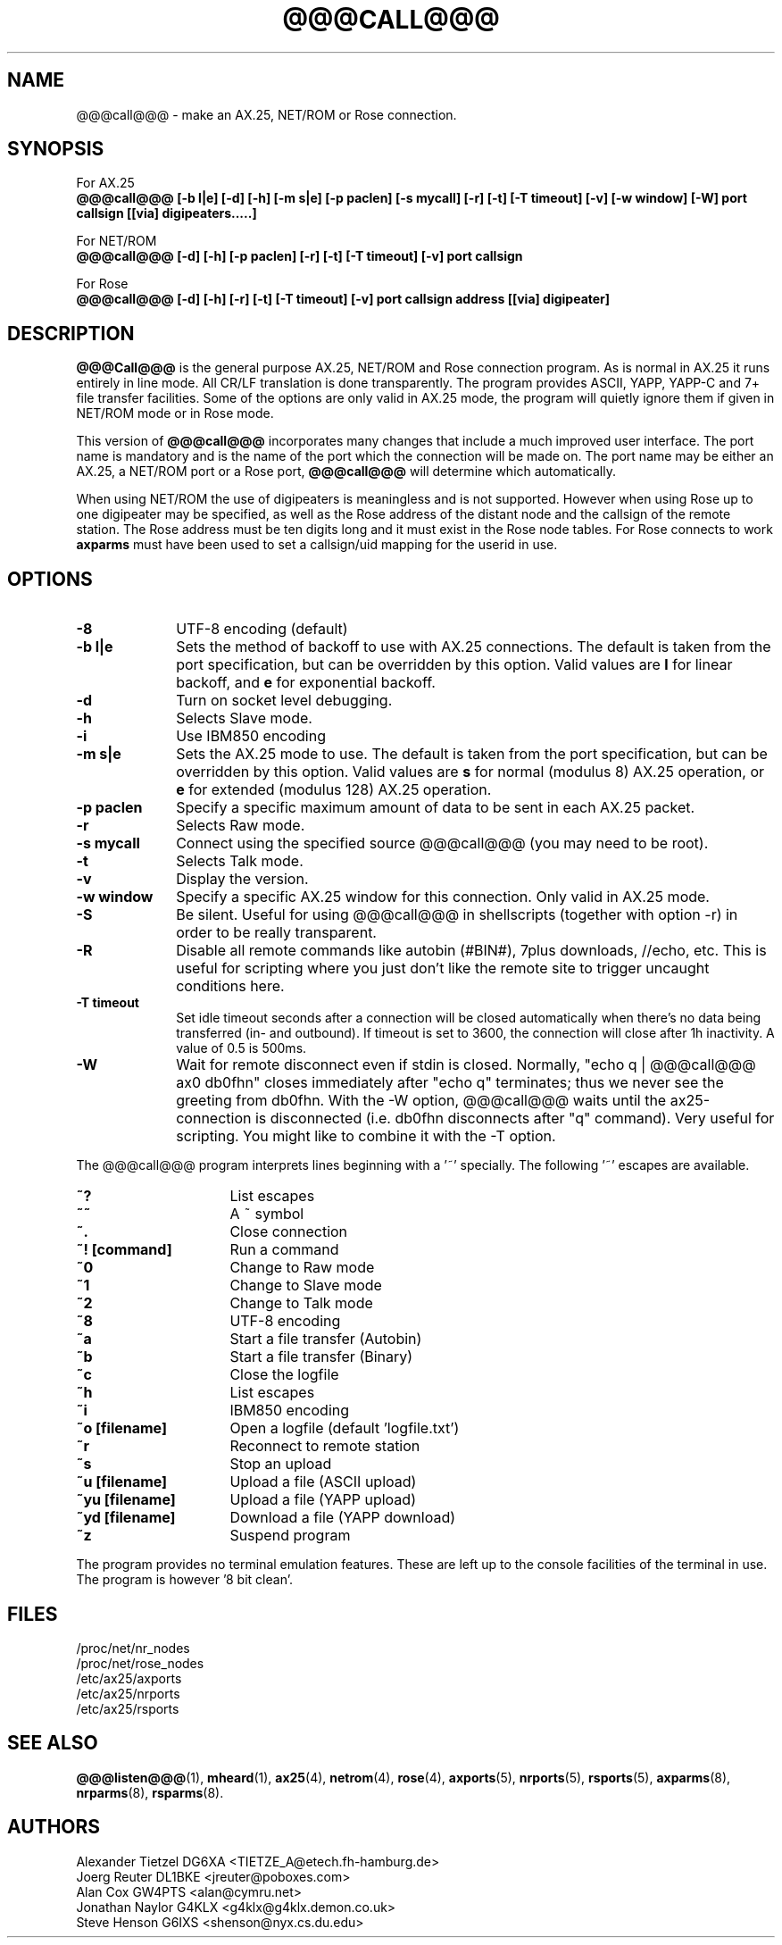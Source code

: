 .TH @@@CALL@@@ 1 "27 August 1996" Linux "Linux Programmer's Manual"
.SH NAME
@@@call@@@ \- make an AX.25, NET/ROM or Rose connection.
.SH SYNOPSIS
For AX.25
.br
.B @@@call@@@ [-b l|e] [-d] [-h] [-m s|e] [-p paclen] [-s mycall] [-r] [-t] [-T timeout] [-v] [-w window] [-W] port callsign [[via] digipeaters.....]
.sp 1
For NET/ROM
.br
.B @@@call@@@ [-d] [-h] [-p paclen] [-r] [-t] [-T timeout] [-v] port callsign
.sp 1
For Rose
.br
.B @@@call@@@ [-d] [-h] [-r] [-t] [-T timeout] [-v] port callsign address [[via] digipeater]
.br
.SH DESCRIPTION
.LP
.B @@@Call@@@
is the general purpose AX.25, NET/ROM and Rose connection program. As is normal
in AX.25 it runs entirely in line mode. All CR/LF translation is done
transparently. The program provides ASCII, YAPP, YAPP-C and 7+ file
transfer facilities. Some of the options are only valid in AX.25 mode,
the program will quietly ignore them if given in NET/ROM mode or in Rose
mode.
.LP
This version of
.B @@@call@@@
incorporates many changes that include a much improved user interface. The
port name is mandatory and is the name of the port which the connection will
be made on. The port name may be either an AX.25, a NET/ROM port or a Rose
port,
.B @@@call@@@
will determine which automatically.
.LP
When using NET/ROM the use of digipeaters is meaningless and is not
supported. However when using Rose up to one digipeater may be specified, as
well as the Rose address of the distant node and the callsign of the remote
station. The Rose address must be ten digits long and it must exist in the
Rose node tables. For Rose connects to work
.B axparms
must have been used to set a callsign/uid mapping for the userid in use.
.SH OPTIONS
.TP 10
.BI "\-8"
UTF-8 encoding (default)
.TP 10
.BI "\-b l|e"
Sets the method of backoff to use with AX.25 connections. The default is
taken from the port specification, but can be overridden by this option.
Valid values are
.B l
for linear backoff, and
.B e
for exponential backoff.
.TP 10
.BI \-d
Turn on socket level debugging.
.TP 10
.BI \-h
Selects Slave mode.
.TP 10
.BI \-i
Use IBM850 encoding
.TP 10
.BI "\-m s|e"
Sets the AX.25 mode to use. The default is taken from the port
specification, but can be overridden by this option. Valid values are
.B s
for normal (modulus 8) AX.25 operation, or
.B e
for extended (modulus 128) AX.25 operation.
.TP 10
.BI "\-p paclen"
Specify a specific maximum amount of data to be sent in each AX.25 packet.
.TP 10
.BI \-r
Selects Raw mode.
.TP 10
.BI "\-s mycall"
Connect using the specified source @@@call@@@ (you may need to be root).
.TP 10
.BI \-t
Selects Talk mode.
.TP 10
.BI \-v
Display the version.
.TP 10
.BI "\-w window"
Specify a specific AX.25 window for this connection. Only valid in AX.25 mode.
.TP 10
.BI \-S
Be silent. Useful for using @@@call@@@ in shellscripts (together with option \-r) in order to be really transparent.
.TP 10
.BI \-R
Disable all remote commands like autobin (#BIN#), 7plus downloads, //echo, etc.
This is useful for scripting where you just don't like the remote site to trigger uncaught conditions here.
.TP 10
.BI "\-T timeout"
Set idle timeout seconds after a connection will be closed automatically when there's no data being transferred (in- and outbound). If timeout is set to 3600, the connection will close after 1h inactivity. A value of 0.5 is 500ms.
.TP 10
.BI "\-W"
Wait for remote disconnect even if stdin is closed. Normally, "echo q | @@@call@@@ ax0 db0fhn" closes immediately after "echo q" terminates; thus we never see the greeting from db0fhn. With the -W option, @@@call@@@ waits until the ax25-connection is disconnected (i.e. db0fhn disconnects after "q" command). Very useful for scripting. You might like to combine it with the -T option.
.LP
The @@@call@@@ program interprets lines beginning with a '~' specially.
The following '~' escapes are available.
.TP 16
.BI ~?
List escapes
.TP 16
.BI ~~
A ~ symbol
.TP 16
.BI ~.
Close connection
.TP 16
.BI "~! [command]"
Run a command
.TP 16
.BI ~0
Change to Raw mode
.TP 16
.BI ~1
Change to Slave mode
.TP 16
.BI ~2
Change to Talk mode
.TP 16
.BI ~8
UTF-8 encoding
.TP 16
.BI ~a
Start a file transfer (Autobin)
.TP 16
.BI ~b
Start a file transfer (Binary)
.TP 16
.BI ~c
Close the logfile
.TP 16
.BI ~h
List escapes
.TP 16
.BI ~i
IBM850 encoding
.TP 16
.BI "~o [filename]"
Open a logfile (default 'logfile.txt')
.TP 16
.BI ~r
Reconnect to remote station
.TP 16
.BI ~s
Stop an upload
.TP 16
.BI "~u [filename]"
Upload a file (ASCII upload)
.TP 16
.BI "~yu [filename]"
Upload a file (YAPP upload)
.TP 16
.BI "~yd [filename]"
Download a file (YAPP download)
.TP 16
.BI ~z
Suspend program
.LP
The program provides no terminal emulation features. These are left
up to the console facilities of the terminal in use. The program is
however '8 bit clean'.
.SH FILES
.nf
/proc/net/nr_nodes
.br
/proc/net/rose_nodes
.br
/etc/ax25/axports
.br
/etc/ax25/nrports
.br
/etc/ax25/rsports
.fi
.SH "SEE ALSO"
.BR @@@listen@@@ (1),
.BR mheard (1),
.BR ax25 (4),
.BR netrom (4),
.BR rose (4),
.BR axports (5),
.BR nrports (5),
.BR rsports (5),
.BR axparms (8),
.BR nrparms (8),
.BR rsparms (8).
.SH AUTHORS
.nf
Alexander Tietzel DG6XA <TIETZE_A@etech.fh-hamburg.de>
.br
Joerg Reuter DL1BKE <jreuter@poboxes.com>
.br
Alan Cox GW4PTS <alan@cymru.net>
.br
Jonathan Naylor G4KLX <g4klx@g4klx.demon.co.uk>
.br
Steve Henson G6IXS <shenson@nyx.cs.du.edu>
.fi
